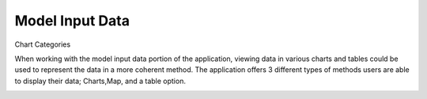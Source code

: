 Model Input Data
=================
.. image:: modelinputdata.png




Chart Categories


When working with the model input data portion of the application, viewing data in various charts and tables could be used to represent the data in a more coherent method. 
The application offers 3 different types of methods users are able to display their data; Charts,Map, and a table option. 

.. image:: modelinputdatatype.png